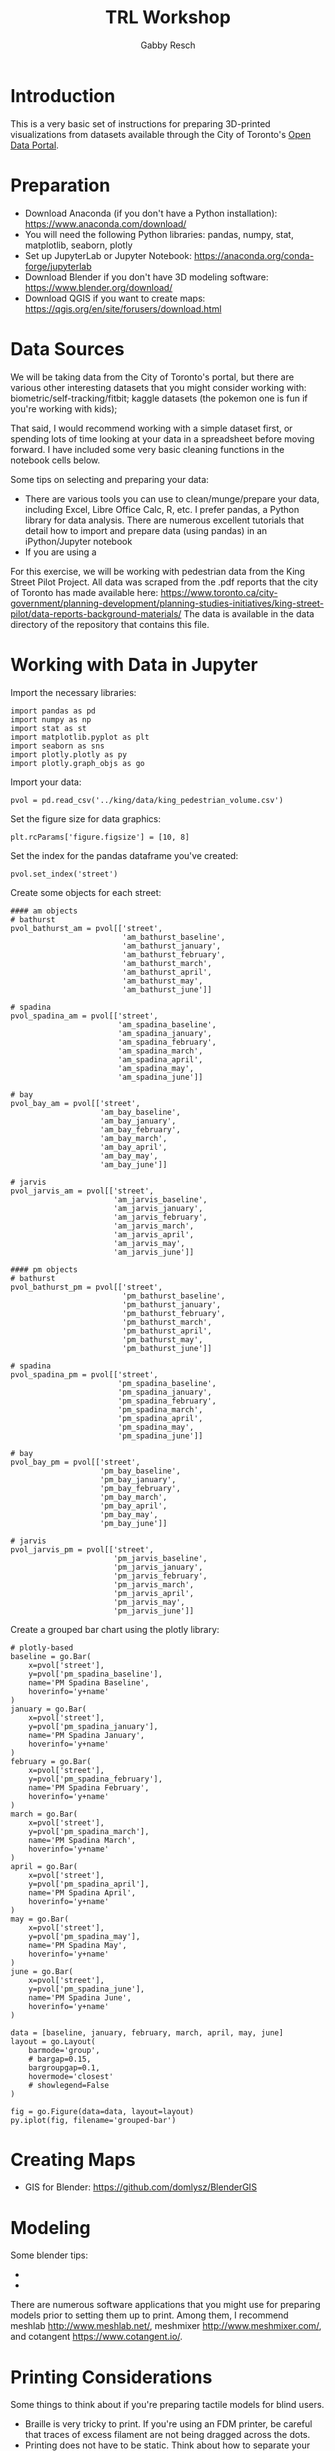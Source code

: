 #+TITLE: TRL Workshop
#+AUTHOR: Gabby Resch

#+ox-ipynb-keyword-metadata: key1 key2

* Introduction
This is a very basic set of instructions for preparing 3D-printed visualizations from datasets available through the City of Toronto's [[https://portal0.cf.opendata.inter.sandbox-toronto.ca/][Open Data Portal]]. 
* Preparation
- Download Anaconda (if you don't have a Python installation): https://www.anaconda.com/download/
- You will need the following Python libraries: pandas, numpy, stat, matplotlib, seaborn, plotly
- Set up JupyterLab or Jupyter Notebook: https://anaconda.org/conda-forge/jupyterlab
- Download Blender if you don't have 3D modeling software: https://www.blender.org/download/
- Download QGIS if you want to create maps: https://qgis.org/en/site/forusers/download.html
* Data Sources
We will be taking data from the City of Toronto's portal, but there are various other interesting datasets that you might consider working with: biometric/self-tracking/fitbit; kaggle datasets (the pokemon one is fun if you're working with kids); 

That said, I would recommend working with a simple dataset first, or spending lots of time looking at your data in a spreadsheet before moving forward. I have included some very basic cleaning functions in the notebook cells below. 

Some tips on selecting and preparing your data:
- There are various tools you can use to clean/munge/prepare your data, including Excel, Libre Office Calc, R, etc. I prefer pandas, a Python library for data analysis. There are numerous excellent tutorials that detail how to import and prepare data (using pandas) in an iPython/Jupyter notebook  
- If you are using a 

For this exercise, we will be working with pedestrian data from the King Street Pilot Project. All data was scraped from the .pdf reports that the city of Toronto has made available here: https://www.toronto.ca/city-government/planning-development/planning-studies-initiatives/king-street-pilot/data-reports-background-materials/
The data is available in the data directory of the repository that contains this file.  
* Working with Data in Jupyter

Import the necessary libraries:
#+BEGIN_SRC ipython 
import pandas as pd
import numpy as np
import stat as st
import matplotlib.pyplot as plt
import seaborn as sns
import plotly.plotly as py
import plotly.graph_objs as go
#+END_SRC

Import your data:
#+ipynb-newcell
# data import
#+BEGIN_SRC ipython
pvol = pd.read_csv('../king/data/king_pedestrian_volume.csv')
#+END_SRC

Set the figure size for data graphics:
#+ipynb-newcell
#+BEGIN_SRC ipython
plt.rcParams['figure.figsize'] = [10, 8]
#+END_SRC

Set the index for the pandas dataframe you've created:
#+ipynb-newcell
#+BEGIN_SRC ipython
pvol.set_index('street')
#+END_SRC
#+RESULTS:

Create some objects for each street:
#+ipynb-newcell
#+BEGIN_SRC ipython
#### am objects
# bathurst
pvol_bathurst_am = pvol[['street',
                         'am_bathurst_baseline',
                         'am_bathurst_january',
                         'am_bathurst_february',
                         'am_bathurst_march',
                         'am_bathurst_april',
                         'am_bathurst_may',
                         'am_bathurst_june']]

# spadina
pvol_spadina_am = pvol[['street',
                        'am_spadina_baseline',
                        'am_spadina_january',
                        'am_spadina_february',
                        'am_spadina_march',
                        'am_spadina_april',
                        'am_spadina_may',
                        'am_spadina_june']]

# bay
pvol_bay_am = pvol[['street',
                    'am_bay_baseline',
                    'am_bay_january',
                    'am_bay_february',
                    'am_bay_march',
                    'am_bay_april',
                    'am_bay_may',
                    'am_bay_june']]

# jarvis
pvol_jarvis_am = pvol[['street',
                       'am_jarvis_baseline',
                       'am_jarvis_january',
                       'am_jarvis_february',
                       'am_jarvis_march',
                       'am_jarvis_april',
                       'am_jarvis_may',
                       'am_jarvis_june']]

#### pm objects
# bathurst
pvol_bathurst_pm = pvol[['street',
                         'pm_bathurst_baseline',
                         'pm_bathurst_january',
                         'pm_bathurst_february',
                         'pm_bathurst_march',
                         'pm_bathurst_april',
                         'pm_bathurst_may',
                         'pm_bathurst_june']]

# spadina
pvol_spadina_pm = pvol[['street',
                        'pm_spadina_baseline',
                        'pm_spadina_january',
                        'pm_spadina_february',
                        'pm_spadina_march',
                        'pm_spadina_april',
                        'pm_spadina_may',
                        'pm_spadina_june']]

# bay
pvol_bay_pm = pvol[['street',
                    'pm_bay_baseline',
                    'pm_bay_january',
                    'pm_bay_february',
                    'pm_bay_march',
                    'pm_bay_april',
                    'pm_bay_may',
                    'pm_bay_june']]

# jarvis
pvol_jarvis_pm = pvol[['street',
                       'pm_jarvis_baseline',
                       'pm_jarvis_january',
                       'pm_jarvis_february',
                       'pm_jarvis_march',
                       'pm_jarvis_april',
                       'pm_jarvis_may',
                       'pm_jarvis_june']]
#+END_SRC
#+RESULTS:

Create a grouped bar chart using the plotly library:
#+ipynb-newcell
#+BEGIN_SRC ipython
# plotly-based
baseline = go.Bar(
    x=pvol['street'],
    y=pvol['pm_spadina_baseline'],
    name='PM Spadina Baseline',
    hoverinfo='y+name'
)
january = go.Bar(
    x=pvol['street'],
    y=pvol['pm_spadina_january'],
    name='PM Spadina January',
    hoverinfo='y+name'
)
february = go.Bar(
    x=pvol['street'],
    y=pvol['pm_spadina_february'],
    name='PM Spadina February',
    hoverinfo='y+name'
)
march = go.Bar(
    x=pvol['street'],
    y=pvol['pm_spadina_march'],
    name='PM Spadina March',
    hoverinfo='y+name'
)
april = go.Bar(
    x=pvol['street'],
    y=pvol['pm_spadina_april'],
    name='PM Spadina April',
    hoverinfo='y+name'
)
may = go.Bar(
    x=pvol['street'],
    y=pvol['pm_spadina_may'],
    name='PM Spadina May',
    hoverinfo='y+name'
)
june = go.Bar(
    x=pvol['street'],
    y=pvol['pm_spadina_june'],
    name='PM Spadina June',
    hoverinfo='y+name'
)

data = [baseline, january, february, march, april, may, june]
layout = go.Layout(
    barmode='group',
    # bargap=0.15,
    bargroupgap=0.1,
    hovermode='closest'
    # showlegend=False
)

fig = go.Figure(data=data, layout=layout)
py.iplot(fig, filename='grouped-bar')
#+END_SRC
#+RESULTS:

* Creating Maps
- GIS for Blender: https://github.com/domlysz/BlenderGIS
* Modeling
Some blender tips:
- 
- 

There are numerous software applications that you might use for preparing models prior to setting them up to print. Among them, I recommend meshlab http://www.meshlab.net/, meshmixer http://www.meshmixer.com/, and cotangent https://www.cotangent.io/.
* Printing Considerations
Some things to think about if you're preparing tactile models for blind users. 
- Braille is very tricky to print. If you're using an FDM printer, be careful that traces of excess filament are not being dragged across the dots. 
- Printing does not have to be static. Think about how to separate your models into individual, reconfigurable/modular chunks in order to create dynamic data representations.
